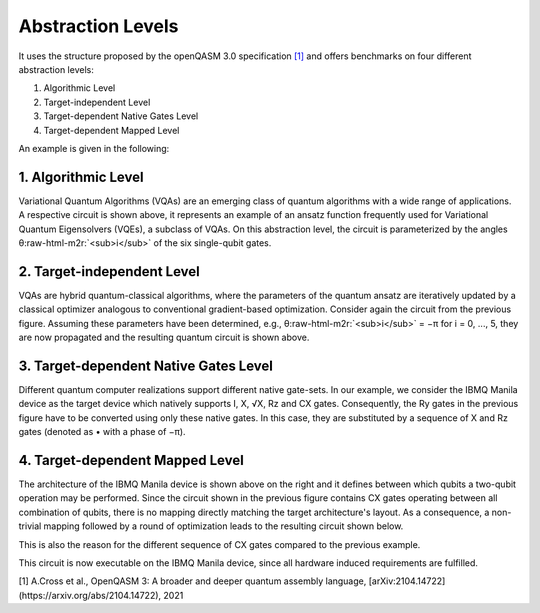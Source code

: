 Abstraction Levels
==================

It uses the structure proposed by the openQASM 3.0 specification `[1] <https://arxiv.org/abs/2104.14722>`_ and offers benchmarks
on four different abstraction levels:


#. Algorithmic Level
#. Target-independent Level
#. Target-dependent Native Gates Level
#. Target-dependent Mapped Level

An example is given in the following:


1. Algorithmic Level
--------------------

.. image:: /img/level_1.png
   :width: 20%
   :alt: Illustration of the algorithmic level
   :align: center

Variational Quantum Algorithms (VQAs) are an emerging class of quantum algorithms with a wide range of
applications. A respective circuit is shown above, it represents an example of an ansatz function
frequently used for Variational Quantum Eigensolvers (VQEs), a subclass of VQAs. On this abstraction
level, the circuit is parameterized by the angles θ\ :raw-html-m2r:`<sub>i</sub>` of the six single-qubit gates.


2. Target-independent Level
----------------------------

.. image:: /img/level_2.png
   :width: 20%
   :alt: Illustration of the target-independent level
   :align: center

VQAs are hybrid quantum-classical algorithms, where the parameters of the quantum ansatz are
iteratively updated by a classical optimizer analogous to conventional gradient-based optimization.
Consider again the circuit from the previous figure. Assuming these parameters have been determined,
e.g., θ\ :raw-html-m2r:`<sub>i</sub>` = −π for i = 0, ..., 5, they are now propagated and the resulting quantum circuit is
shown above.


3. Target-dependent Native Gates Level
---------------------------------------

.. image:: /img/level_3.png
   :width: 20%
   :alt: Illustration of the target-dependent native gates level
   :align: center

Different quantum computer realizations support
different native gate-sets. In our example, we consider the
IBMQ Manila device as the target device which natively supports I, X, √X, Rz and CX gates.
Consequently, the Ry gates in the previous figure have to be converted using only these native gates. In this case,
they are substituted by a sequence of X and Rz gates (denoted as • with a phase of −π).


4. Target-dependent Mapped Level
---------------------------------


.. image:: /img/arch.png
   :width: 15%
   :alt: Illustration of the `ibmq_manila` device
   :align: center

The architecture of the IBMQ Manila device is shown above on the right and it defines between which qubits a two-qubit operation may be performed.
Since the circuit shown in the previous figure contains CX gates operating between all combination of qubits,
there is no mapping directly matching the target architecture's layout. As a consequence,
a non-trivial mapping followed by a round of optimization leads to the resulting circuit
shown below.

.. image:: /img/level_4.png
   :width: 20%
   :alt: Illustration of the target-dependent mapped level
   :align: center

This is also the reason for the different sequence of CX gates compared
to the previous example.

This circuit is now executable on the IBMQ Manila device, since all hardware induced requirements are fulfilled.

[1] A.Cross et al., OpenQASM 3: A broader and deeper quantum assembly language, [arXiv:2104.14722](https://arxiv.org/abs/2104.14722), 2021
